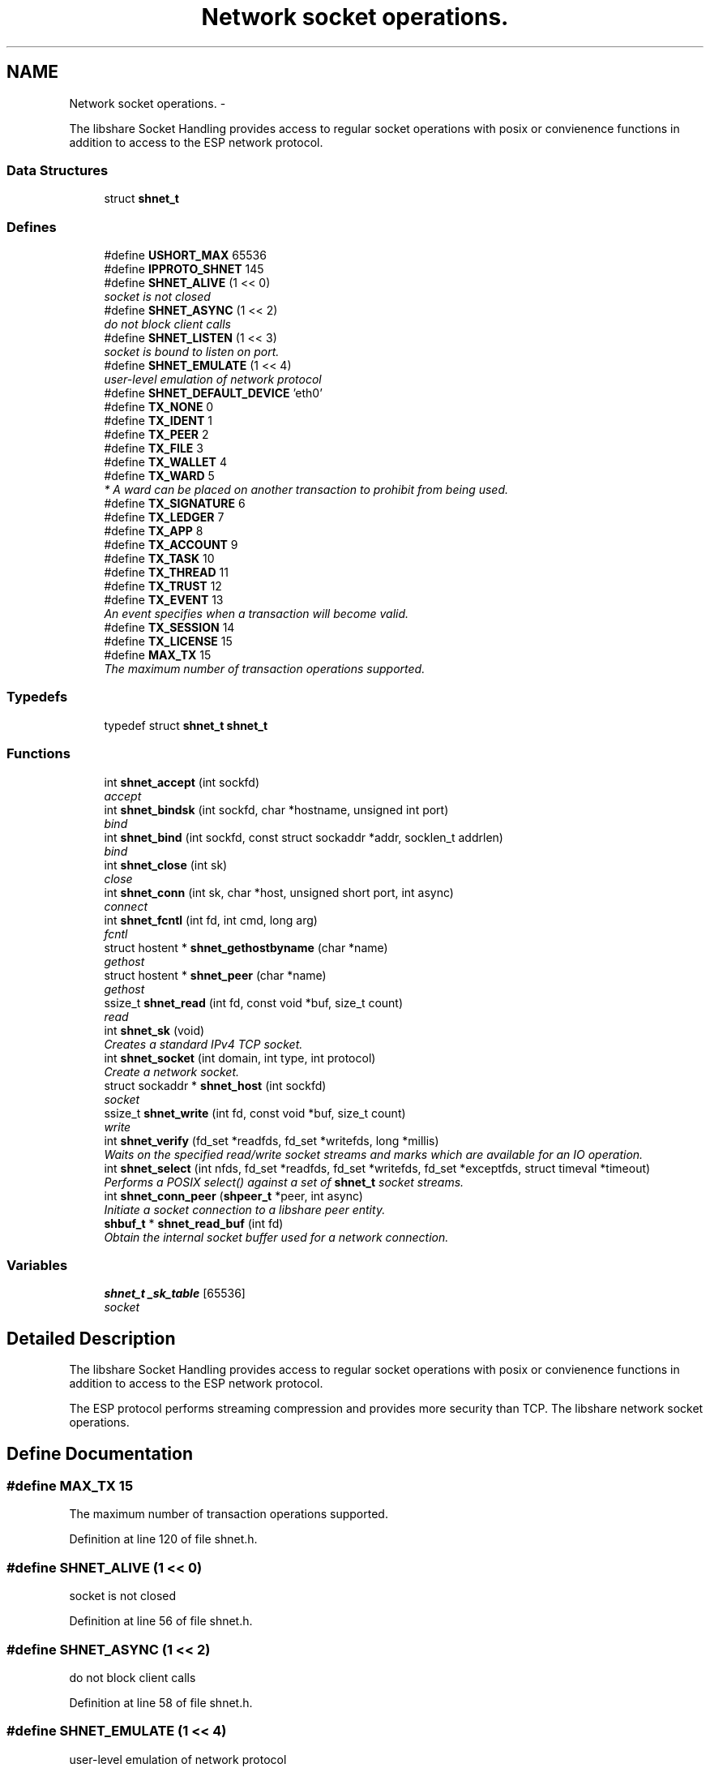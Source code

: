 .TH "Network socket operations." 3 "14 Jan 2015" "Version 2.20" "libshare" \" -*- nroff -*-
.ad l
.nh
.SH NAME
Network socket operations. \- 
.PP
The libshare Socket Handling provides access to regular socket operations with posix or convienence functions in addition to access to the ESP network protocol.  

.SS "Data Structures"

.in +1c
.ti -1c
.RI "struct \fBshnet_t\fP"
.br
.in -1c
.SS "Defines"

.in +1c
.ti -1c
.RI "#define \fBUSHORT_MAX\fP   65536"
.br
.ti -1c
.RI "#define \fBIPPROTO_SHNET\fP   145"
.br
.ti -1c
.RI "#define \fBSHNET_ALIVE\fP   (1 << 0)"
.br
.RI "\fIsocket is not closed \fP"
.ti -1c
.RI "#define \fBSHNET_ASYNC\fP   (1 << 2)"
.br
.RI "\fIdo not block client calls \fP"
.ti -1c
.RI "#define \fBSHNET_LISTEN\fP   (1 << 3)"
.br
.RI "\fIsocket is bound to listen on port. \fP"
.ti -1c
.RI "#define \fBSHNET_EMULATE\fP   (1 << 4)"
.br
.RI "\fIuser-level emulation of network protocol \fP"
.ti -1c
.RI "#define \fBSHNET_DEFAULT_DEVICE\fP   'eth0'"
.br
.ti -1c
.RI "#define \fBTX_NONE\fP   0"
.br
.ti -1c
.RI "#define \fBTX_IDENT\fP   1"
.br
.ti -1c
.RI "#define \fBTX_PEER\fP   2"
.br
.ti -1c
.RI "#define \fBTX_FILE\fP   3"
.br
.ti -1c
.RI "#define \fBTX_WALLET\fP   4"
.br
.ti -1c
.RI "#define \fBTX_WARD\fP   5"
.br
.RI "\fI* A ward can be placed on another transaction to prohibit from being used. \fP"
.ti -1c
.RI "#define \fBTX_SIGNATURE\fP   6"
.br
.ti -1c
.RI "#define \fBTX_LEDGER\fP   7"
.br
.ti -1c
.RI "#define \fBTX_APP\fP   8"
.br
.ti -1c
.RI "#define \fBTX_ACCOUNT\fP   9"
.br
.ti -1c
.RI "#define \fBTX_TASK\fP   10"
.br
.ti -1c
.RI "#define \fBTX_THREAD\fP   11"
.br
.ti -1c
.RI "#define \fBTX_TRUST\fP   12"
.br
.ti -1c
.RI "#define \fBTX_EVENT\fP   13"
.br
.RI "\fIAn event specifies when a transaction will become valid. \fP"
.ti -1c
.RI "#define \fBTX_SESSION\fP   14"
.br
.ti -1c
.RI "#define \fBTX_LICENSE\fP   15"
.br
.ti -1c
.RI "#define \fBMAX_TX\fP   15"
.br
.RI "\fIThe maximum number of transaction operations supported. \fP"
.in -1c
.SS "Typedefs"

.in +1c
.ti -1c
.RI "typedef struct \fBshnet_t\fP \fBshnet_t\fP"
.br
.in -1c
.SS "Functions"

.in +1c
.ti -1c
.RI "int \fBshnet_accept\fP (int sockfd)"
.br
.RI "\fIaccept \fP"
.ti -1c
.RI "int \fBshnet_bindsk\fP (int sockfd, char *hostname, unsigned int port)"
.br
.RI "\fIbind \fP"
.ti -1c
.RI "int \fBshnet_bind\fP (int sockfd, const struct sockaddr *addr, socklen_t addrlen)"
.br
.RI "\fIbind \fP"
.ti -1c
.RI "int \fBshnet_close\fP (int sk)"
.br
.RI "\fIclose \fP"
.ti -1c
.RI "int \fBshnet_conn\fP (int sk, char *host, unsigned short port, int async)"
.br
.RI "\fIconnect \fP"
.ti -1c
.RI "int \fBshnet_fcntl\fP (int fd, int cmd, long arg)"
.br
.RI "\fIfcntl \fP"
.ti -1c
.RI "struct hostent * \fBshnet_gethostbyname\fP (char *name)"
.br
.RI "\fIgethost \fP"
.ti -1c
.RI "struct hostent * \fBshnet_peer\fP (char *name)"
.br
.RI "\fIgethost \fP"
.ti -1c
.RI "ssize_t \fBshnet_read\fP (int fd, const void *buf, size_t count)"
.br
.RI "\fIread \fP"
.ti -1c
.RI "int \fBshnet_sk\fP (void)"
.br
.RI "\fICreates a standard IPv4 TCP socket. \fP"
.ti -1c
.RI "int \fBshnet_socket\fP (int domain, int type, int protocol)"
.br
.RI "\fICreate a network socket. \fP"
.ti -1c
.RI "struct sockaddr * \fBshnet_host\fP (int sockfd)"
.br
.RI "\fIsocket \fP"
.ti -1c
.RI "ssize_t \fBshnet_write\fP (int fd, const void *buf, size_t count)"
.br
.RI "\fIwrite \fP"
.ti -1c
.RI "int \fBshnet_verify\fP (fd_set *readfds, fd_set *writefds, long *millis)"
.br
.RI "\fIWaits on the specified read/write socket streams and marks which are available for an IO operation. \fP"
.ti -1c
.RI "int \fBshnet_select\fP (int nfds, fd_set *readfds, fd_set *writefds, fd_set *exceptfds, struct timeval *timeout)"
.br
.RI "\fIPerforms a POSIX select() against a set of \fBshnet_t\fP socket streams. \fP"
.ti -1c
.RI "int \fBshnet_conn_peer\fP (\fBshpeer_t\fP *peer, int async)"
.br
.RI "\fIInitiate a socket connection to a libshare peer entity. \fP"
.ti -1c
.RI "\fBshbuf_t\fP * \fBshnet_read_buf\fP (int fd)"
.br
.RI "\fIObtain the internal socket buffer used for a network connection. \fP"
.in -1c
.SS "Variables"

.in +1c
.ti -1c
.RI "\fBshnet_t\fP \fB_sk_table\fP [65536]"
.br
.RI "\fIsocket \fP"
.in -1c
.SH "Detailed Description"
.PP 
The libshare Socket Handling provides access to regular socket operations with posix or convienence functions in addition to access to the ESP network protocol. 

The ESP protocol performs streaming compression and provides more security than TCP. The libshare network socket operations. 
.SH "Define Documentation"
.PP 
.SS "#define MAX_TX   15"
.PP
The maximum number of transaction operations supported. 
.PP
Definition at line 120 of file shnet.h.
.SS "#define SHNET_ALIVE   (1 << 0)"
.PP
socket is not closed 
.PP
Definition at line 56 of file shnet.h.
.SS "#define SHNET_ASYNC   (1 << 2)"
.PP
do not block client calls 
.PP
Definition at line 58 of file shnet.h.
.SS "#define SHNET_EMULATE   (1 << 4)"
.PP
user-level emulation of network protocol 
.PP
Definition at line 62 of file shnet.h.
.SS "#define SHNET_LISTEN   (1 << 3)"
.PP
socket is bound to listen on port. 
.PP
Definition at line 60 of file shnet.h.
.SS "#define TX_EVENT   13"
.PP
An event specifies when a transaction will become valid. \fBSee also:\fP
.RS 4
shicald 
.RE
.PP

.PP
Definition at line 113 of file shnet.h.
.SS "#define TX_WARD   5"
.PP
* A ward can be placed on another transaction to prohibit from being used. * 
.PP
\fBNote:\fP
.RS 4
Applying the identical ward causes the initial ward to be removed. 
.RE
.PP

.PP
Definition at line 99 of file shnet.h.
.SH "Function Documentation"
.PP 
.SS "int shnet_accept (int sockfd)"
.PP
accept 
.SS "int shnet_bind (int sockfd, const struct sockaddr * addr, socklen_t addrlen)"
.PP
bind 
.SS "int shnet_bindsk (int sockfd, char * hostname, unsigned int port)"
.PP
bind 
.SS "int shnet_close (int sk)"
.PP
close 
.SS "int shnet_conn (int sk, char * host, unsigned short port, int async)"
.PP
connect 
.SS "int shnet_conn_peer (\fBshpeer_t\fP * peer, int async)"
.PP
Initiate a socket connection to a libshare peer entity. 
.SS "int shnet_fcntl (int fd, int cmd, long arg)"
.PP
fcntl 
.SS "struct hostent* shnet_gethostbyname (char * name)\fC [read]\fP"
.PP
gethost 
.SS "struct sockaddr* shnet_host (int sockfd)\fC [read]\fP"
.PP
socket 
.SS "struct hostent* shnet_peer (char * name)\fC [read]\fP"
.PP
gethost 
.SS "ssize_t shnet_read (int fd, const void * buf, size_t count)"
.PP
read 
.SS "\fBshbuf_t\fP* shnet_read_buf (int fd)"
.PP
Obtain the internal socket buffer used for a network connection. 
.SS "int shnet_select (int nfds, fd_set * readfds, fd_set * writefds, fd_set * exceptfds, struct timeval * timeout)"
.PP
Performs a POSIX select() against a set of \fBshnet_t\fP socket streams. 
.SS "int shnet_sk (void)"
.PP
Creates a standard IPv4 TCP socket. 
.SS "int shnet_socket (int domain, int type, int protocol)"
.PP
Create a network socket. \fBParameters:\fP
.RS 4
\fIdomain\fP Either AF_INET or AF_INET6. 
.br
\fItype\fP Only SOCK_STREAM is supported. 
.br
\fIprotocol\fP Either IPPROTO_TCP or IPPROTO_SHNET. 
.RE
.PP

.SS "int shnet_verify (fd_set * readfds, fd_set * writefds, long * millis)"
.PP
Waits on the specified read/write socket streams and marks which are available for an IO operation. \fBSee also:\fP
.RS 4
\fBshnet_select()\fP 
.RE
.PP

.SS "ssize_t shnet_write (int fd, const void * buf, size_t count)"
.PP
write 
.SH "Variable Documentation"
.PP 
.SS "\fBshnet_t\fP \fB_sk_table\fP[65536]"
.PP
socket 
.SH "Author"
.PP 
Generated automatically by Doxygen for libshare from the source code.
